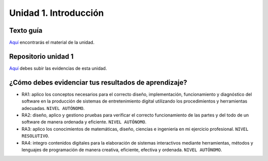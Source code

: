 Unidad 1. Introducción
=======================================

Texto guía
--------------

`Aquí <https://natureofcodeunity.com/introduction.html>`__ encontrarás el material de la unidad.

Repositorio unidad 1
----------------------

`Aquí <https://natureofcodeunity.com/introduction.html>`__ debes subir las evidencias 
de esta unidad.

¿Cómo debes evidenciar tus resultados de aprendizaje?
-------------------------------------------------------

* RA1: aplico los conceptos necesarios para el correcto diseño, implementación, funcionamiento y 
  diagnóstico del software en la producción de sistemas de entretenimiento digital 
  utilizando los procedimientos y herramientas adecuadas. ``NIVEL AUTÓNOMO``.
* RA2: diseño, aplico y gestiono pruebas para verificar el correcto funcionamiento de las partes 
  y del todo de un software de manera ordenada y eficiente. ``NIVEL AUTÓNOMO``.
* RA3: aplico los conocimientos de matemáticas, diseño, ciencias e ingeniería en mi ejercicio profesional.
  ``NIVEL RESOLUTIVO``.
* RA4: integro contenidos digitales para la elaboración de sistemas interactivos mediante herramientas, 
  métodos y lenguajes de programación de manera creativa, eficiente, efectiva y ordenada. 
  ``NIVEL AUTÓNOMO``.